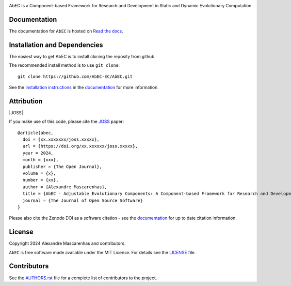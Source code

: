 |logo|

AbEC is a Component-based Framework for Research and Development in Static and Dynamic Evolutionary Computation 

|Build status| |Coverage Status| 

Documentation
-------------

|Documentation Status|

The documentation for ``AbEC`` is hosted on `Read the docs
<https://abec-ec.github.io>`__.

Installation and Dependencies
-----------------------------

The easiest way to get AbEC is to install cloning the reposity from github.

The recommended install method is to use ``git clone``::

   git clone https://github.com/AbEC-EC/AbEC.git

See the `installation
instructions <https://abec-ec.github.io/install.html>`_ in the
`documentation <https://abec-ec.github.io/>`__ for more information.

Attribution
-----------

|JOSS| |DOI|

If you make use of this code, please cite the `JOSS <http://joss.theoj.org>`_
paper::

    @article{abec,
      doi = {xx.xxxxxxx/joss.xxxxx},
      url = {https://doi.org/xx.xxxxxx/joss.xxxxx},
      year = 2024,
      month = {xxx},
      publisher = {The Open Journal},
      volume = {x},
      number = {xx},
      author = {Alexandre Mascarenhas},
      title = {AbEC - Adjustable Evolutionary Components: A Component-based Framework for Research and Development in Static and Dynamic Evolutionary Computation },
      journal = {The Journal of Open Source Software}
    }

Please also cite the Zenodo DOI |DOI| as a software citation - see the
`documentation
<https://abec-ec.github.io>`_ for up
to date citation information.

License
-------

|License|

Copyright 2024 Alexandre Mascarenhas and contributors.

``AbEC`` is free software made available under the MIT License. For details see
the `LICENSE <https://github.com/AbEC-EC/AbEC/blob/main/LICENCE>`_ file.

.. |Coverage Status| image:: https://codecov.io/gh/adrn/gala/branch/main/graph/badge.svg
   :target: https://codecov.io/gh/adrn/gala
.. |Build status| image:: https://github.com/adrn/gala/actions/workflows/tests.yml/badge.svg
   :target: https://github.com/adrn/gala/actions/workflows/tests.yml
.. |License| image:: http://img.shields.io/badge/license-MIT-blue.svg?style=flat
   :target: https://github.com/AbEC-EC/AbEC/blob/main/LICENCE
.. |Documentation Status| image:: https://readthedocs.org/projects/abec/badge/?version=latest
   :target: https://abec.readthedocs.io/en/latest/?badge=latest
.. |JOSS| image:: 
   :target: 
.. |DOI| image:: https://zenodo.org/badge/17577779.svg
   :target: https://zenodo.org/badge/latestdoi/17577779
.. |ASCL| image:: https://img.shields.io/badge/ascl-1707.006-blue.svg?colorB=262255
   :target: http://ascl.net/1707.006
.. |logo| image:: https://github.com/AbEC-EC/AbEC/blob/main/docs/abec-logo2-nb.png
   :target: https://github.com/AbEC-EC/AbEC
   :width: 400

Contributors
------------

See the `AUTHORS.rst <https://github.com/AbEC-EC/AbEC/blob/main/AUTHORS.rst>`_
file for a complete list of contributors to the project.

